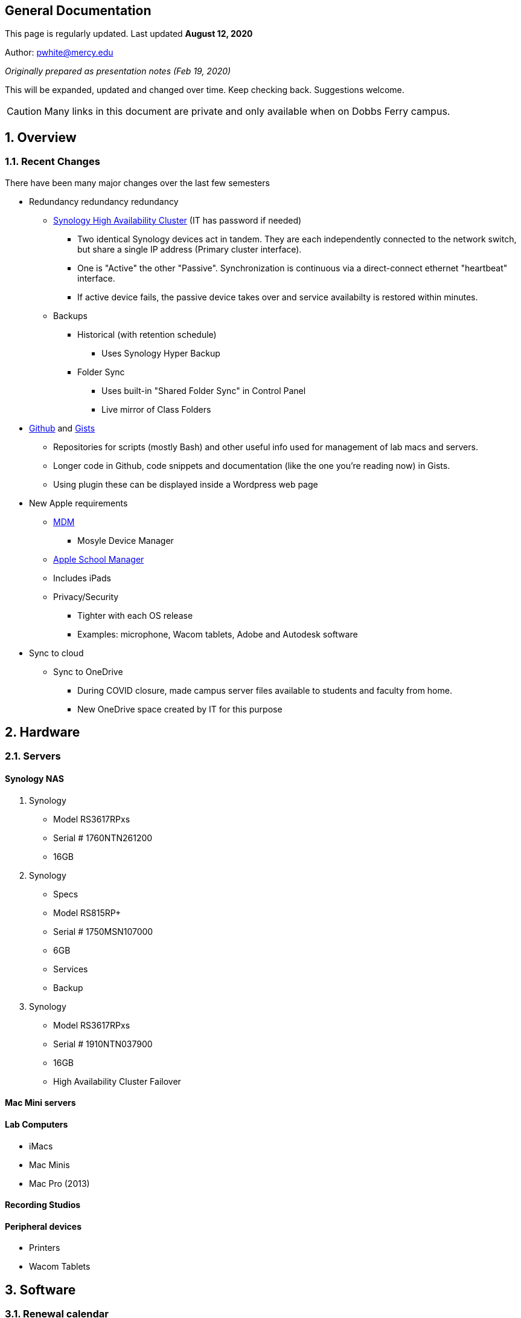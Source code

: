 ++++
<link rel="stylesheet"  href="http://cdnjs.cloudflare.com/ajax/libs/font-awesome/3.1.0/css/font-awesome.min.css">
++++

:icons: font


:author:    Phil White
:author_email: pwhite@mercy.edu
:revdate: August 12, 2020
:revnumber: 2.0

:toc: left
:toc-levels: 2
:toc-title: Contents

:sectnumlevels: 2

== General Documentation

:sectnums!:

=====
This page is regularly updated. Last updated *{revdate}*
=====


Author: {author_email}

_Originally prepared as presentation notes (Feb 19, 2020)_

This will be expanded, updated and changed over time. Keep checking back. Suggestions welcome.

CAUTION: Many links in this document are private and only available when on Dobbs Ferry campus.

:sectnums:
== Overview

=== Recent Changes

There have been many major changes over the last few semesters

* Redundancy redundancy redundancy
 ** http://172.31.48.200:5000[Synology High Availability Cluster] (IT has password if needed)
  *** Two identical Synology devices act in tandem. They are each independently connected to the network switch, but share a single IP address (Primary cluster interface).
  *** One is "Active" the other "Passive". Synchronization is continuous via a direct-connect ethernet "heartbeat" interface.
  *** If active device fails, the passive device takes over and service availabilty is restored within minutes.
 ** Backups
  *** Historical (with retention schedule)
   **** Uses Synology Hyper Backup
  *** Folder Sync
   **** Uses built-in "Shared Folder Sync" in Control Panel
   **** Live mirror of Class Folders
* https://github.com/PWmercy/Mercy-Digital-Arts[Github] and https://gist.github.com/PWmercy[Gists]
 ** Repositories for scripts (mostly Bash) and other useful info used for management of lab macs and servers.
 ** Longer code in Github, code snippets and documentation (like the one you're reading now) in Gists.
 ** Using plugin these can be displayed inside a Wordpress web page
* New Apple requirements
 ** https://mybusiness.mosyle.com[MDM]
  *** Mosyle Device Manager
 ** https://mybusiness.mosyle.com[Apple School Manager]
 ** Includes iPads
 ** Privacy/Security
  *** Tighter with each OS release
  *** Examples: microphone, Wacom tablets, Adobe and Autodesk software
* Sync to cloud
 ** Sync to OneDrive
  *** During COVID closure, made campus server files available to students and faculty from home.
  *** New OneDrive space created by IT for this purpose

== Hardware

=== Servers

==== Synology NAS

. Synology
 ** Model RS3617RPxs
 ** Serial # 1760NTN261200
 ** 16GB
. Synology
 ** Specs
 ** Model RS815RP+
 ** Serial # 1750MSN107000
 ** 6GB
 ** Services
 ** Backup
. Synology
 ** Model RS3617RPxs
 ** Serial # 1910NTN037900
 ** 16GB
 ** High Availability Cluster Failover

==== Mac Mini servers

==== Lab Computers

* iMacs
* Mac Minis
* Mac Pro (2013)

==== Recording Studios

==== Peripheral devices

* Printers
* Wacom Tablets

== Software
=== Renewal calendar

=== License servers
 ** http://172.31.48.93:22352[Reason]
 ** http://172.31.48.93:5054/home.asp[ZBrush]
 ** Keyshot
 ** http://172.31.48.94:30304/#/[VRay]
 ** Musition (cloud)
  *** Students and Faculty need an account set up locally through the Musition Cloud app.

=== Standard Software
==== For All
 ** Microsoft Suite
 ** ExpanDrive
 ** Standard App Store

==== For Design+Animation
 ** Adobe Creative Cloud
 ** Maya
 ** Substance Painter
 ** Marvelous Designer
 ** ZBrush
 ** KeyShot
 ** Quixel
 ** Houdini
 ** Nuke
 ** Vray
 ** https://www.pipelinefx.com[Qube] Render Farm

==== For Music Production+Recording Arts
 ** Pro Tools
 ** Reason
 ** Logic Pro
 ** Ableton Live
 ** Musition
 ** Native Instruments Komplete

==== All computers

== Deployment and Maintenance

=== Deployment tools
 ** Munki
  *** http://munki5.digiarts.mercy/report/index.php?/show/dashboard/default[Munki report]
  *** Customization and Branding

=== Apple updates

* Reposado/Margarita

==== Loops for GarageBand and Logic

* https://github.com/carlashley/appleLoops[appleloops utility]

==== Synology

* Package Center

== Management/Reporting

* http://munki5.digiarts.mercy/report/[Munki Report]
* http://license2.digiarts.mercy:8081/software[KeyServer]
* https://mybusiness.mosyle.com[Mosyle MDM]
* https://school.apple.com[Apple School Manager]
* Licensing - each administered differently
** Adobe changes
** http://172.31.48.93:8081/maps[KeyServer]
*** Heat maps


== Many servers/many services
 ** Synology
  *** Private DNS
 ** Docker
 ** Mac minis
  *** Mini Server 1 RETIRED
  *** Mini Server 2
  *** Mini Server 3
  *** Mini Server 4
   **** Out of service - New HD?
  *** Mini Server 5
   **** Munki
   **** Munki Report
  *** Mini Server 6
 ** IT-managed VMs
  *** Booked scheduling system
   **** https://booked.mercy.edu[Web access]
   **** https://www.bookedscheduler.com[Product support]
* Management tools
 ** http://172.31.48.124:5000[Docker]
  *** http://172.31.48.124:8089[Margarita/Reposado]
  *** Private support http://172.31.48.124:8081[web site]


== Admin Resources
* MacAdmins
 ** Slack channel
 ** YouTube channel
